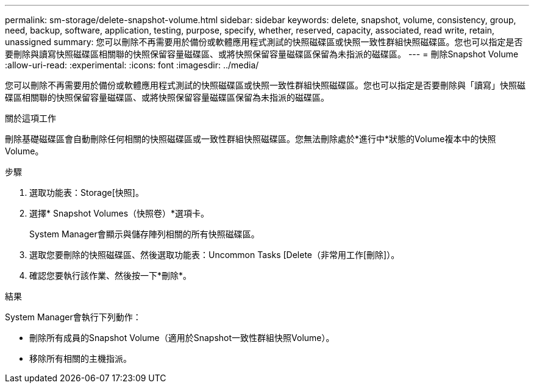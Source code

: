 ---
permalink: sm-storage/delete-snapshot-volume.html 
sidebar: sidebar 
keywords: delete, snapshot, volume, consistency, group, need, backup, software, application, testing, purpose, specify, whether, reserved, capacity, associated, read write, retain, unassigned 
summary: 您可以刪除不再需要用於備份或軟體應用程式測試的快照磁碟區或快照一致性群組快照磁碟區。您也可以指定是否要刪除與讀寫快照磁碟區相關聯的快照保留容量磁碟區、或將快照保留容量磁碟區保留為未指派的磁碟區。 
---
= 刪除Snapshot Volume
:allow-uri-read: 
:experimental: 
:icons: font
:imagesdir: ../media/


[role="lead"]
您可以刪除不再需要用於備份或軟體應用程式測試的快照磁碟區或快照一致性群組快照磁碟區。您也可以指定是否要刪除與「讀寫」快照磁碟區相關聯的快照保留容量磁碟區、或將快照保留容量磁碟區保留為未指派的磁碟區。

.關於這項工作
刪除基礎磁碟區會自動刪除任何相關的快照磁碟區或一致性群組快照磁碟區。您無法刪除處於*進行中*狀態的Volume複本中的快照Volume。

.步驟
. 選取功能表：Storage[快照]。
. 選擇* Snapshot Volumes（快照卷）*選項卡。
+
System Manager會顯示與儲存陣列相關的所有快照磁碟區。

. 選取您要刪除的快照磁碟區、然後選取功能表：Uncommon Tasks [Delete（非常用工作[刪除]）。
. 確認您要執行該作業、然後按一下*刪除*。


.結果
System Manager會執行下列動作：

* 刪除所有成員的Snapshot Volume（適用於Snapshot一致性群組快照Volume）。
* 移除所有相關的主機指派。

